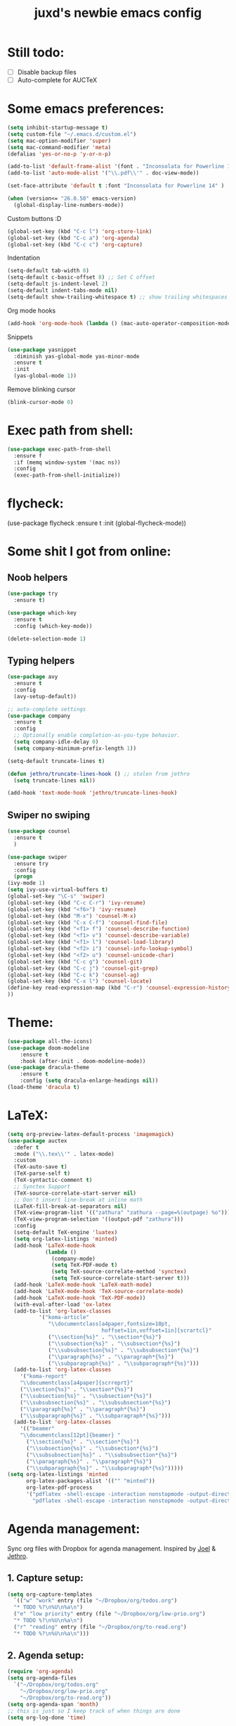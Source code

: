 #+TITLE: juxd's newbie emacs config

* Still todo:
  - [ ] Disable backup files
  - [ ] Auto-complete for AUCTeX

* Some emacs preferences:
  #+BEGIN_SRC emacs-lisp :tangle yes
(setq inhibit-startup-message t)
(setq custom-file "~/.emacs.d/custom.el")
(setq mac-option-modifier 'super)
(setq mac-command-modifier 'meta)
(defalias 'yes-or-no-p 'y-or-n-p)

(add-to-list 'default-frame-alist '(font . "Inconsolata for Powerline 14"))
(add-to-list 'auto-mode-alist '("\\.pdf\\'" . doc-view-mode))

(set-face-attribute 'default t :font "Inconsolata for Powerline 14" )

(when (version<= "26.0.50" emacs-version)
  (global-display-line-numbers-mode))
  #+END_SRC

Custom buttons :D
#+BEGIN_SRC emacs-lisp :tangle yes
(global-set-key (kbd "C-c l") 'org-store-link)
(global-set-key (kbd "C-c a") 'org-agenda)
(global-set-key (kbd "C-c c") 'org-capture)
#+END_SRC

Indentation
#+BEGIN_SRC emacs-lisp :tangle yes
(setq-default tab-width 8)
(setq-default c-basic-offset 8) ;; Set C offset
(setq-default js-indent-level 2)
(setq-default indent-tabs-mode nil)
(setq-default show-trailing-whitespace t) ;; show trailing whitespaces
#+END_SRC

Org mode hooks
#+BEGIN_SRC emacs-lisp :tangle yes
(add-hook 'org-mode-hook (lambda () (mac-auto-operator-composition-mode 1)))
#+END_SRC

Snippets
#+BEGIN_SRC emacs-lisp :tangle yes
(use-package yasnippet
  :diminish yas-global-mode yas-minor-mode
  :ensure t
  :init
  (yas-global-mode 1))
#+END_SRC

Remove blinking cursor
#+BEGIN_SRC emacs-lisp :tangle yes
(blink-cursor-mode 0)
#+END_SRC
* Exec path from shell:
  #+BEGIN_SRC emacs-lisp :tangle yes
(use-package exec-path-from-shell
  :ensure f
  :if (memq window-system '(mac ns))
  :config
  (exec-path-from-shell-initialize))
  #+END_SRC
* flycheck:
#+BEGIN_SRC: emacs-lisp :tangle yes
(use-package flycheck
  :ensure t
  :init (global-flycheck-mode))
#+END_SRC
* Some shit I got from online:
** Noob helpers
  #+BEGIN_SRC emacs-lisp :tangle yes
(use-package try
  :ensure t)

(use-package which-key
  :ensure t
  :config (which-key-mode))

(delete-selection-mode 1)
  #+END_SRC
** Typing helpers
  #+BEGIN_SRC emacs-lisp :tangle yes
(use-package avy
  :ensure t
  :config
  (avy-setup-default))

;; auto-complete settings
(use-package company
  :ensure t
  :config
  ;; Optionally enable completion-as-you-type behavior.
  (setq company-idle-delay 0)
  (setq company-minimum-prefix-length 1))

(setq-default truncate-lines t)

(defun jethro/truncate-lines-hook () ;; stolen from jethro
  (setq truncate-lines nil))

(add-hook 'text-mode-hook 'jethro/truncate-lines-hook)
  #+END_SRC
** Swiper no swiping
  #+BEGIN_SRC emacs-lisp :tangle yes
    (use-package counsel
      :ensure t
      )

    (use-package swiper
      :ensure try
      :config
      (progn
	(ivy-mode 1)
	(setq ivy-use-virtual-buffers t)
	(global-set-key "\C-s" 'swiper)
	(global-set-key (kbd "C-c C-r") 'ivy-resume)
	(global-set-key (kbd "<f6>") 'ivy-resume)
	(global-set-key (kbd "M-x") 'counsel-M-x)
	(global-set-key (kbd "C-x C-f") 'counsel-find-file)
	(global-set-key (kbd "<f1> f") 'counsel-describe-function)
	(global-set-key (kbd "<f1> v") 'counsel-describe-variable)
	(global-set-key (kbd "<f1> l") 'counsel-load-library)
	(global-set-key (kbd "<f2> i") 'counsel-info-lookup-symbol)
	(global-set-key (kbd "<f2> u") 'counsel-unicode-char)
	(global-set-key (kbd "C-c g") 'counsel-git)
	(global-set-key (kbd "C-c j") 'counsel-git-grep)
	(global-set-key (kbd "C-c k") 'counsel-ag)
	(global-set-key (kbd "C-x l") 'counsel-locate)
	(define-key read-expression-map (kbd "C-r") 'counsel-expression-history)
	))
  #+END_SRC
* Theme:
  #+BEGIN_SRC emacs-lisp :tangle yes
  (use-package all-the-icons)
  (use-package doom-modeline
      :ensure t
      :hook (after-init . doom-modeline-mode))
  (use-package dracula-theme
      :ensure t
      :config (setq dracula-enlarge-headings nil))
  (load-theme 'dracula t)
  #+END_SRC
* LaTeX:
  #+BEGIN_SRC emacs-lisp :tangle yes
(setq org-preview-latex-default-process 'imagemagick)
(use-package auctex
  :defer t
  :mode ("\\.tex\\'" . latex-mode)
  :custom
  (TeX-auto-save t)
  (TeX-parse-self t)
  (TeX-syntactic-comment t)
  ;; Synctex Support
  (TeX-source-correlate-start-server nil)
  ;; Don't insert line-break at inline math
  (LaTeX-fill-break-at-separators nil)
  (TeX-view-program-list '(("zathura" "zathura --page=%(outpage) %o")))
  (TeX-view-program-selection '((output-pdf "zathura")))
  :config
  (setq-default TeX-engine 'luatex)
  (setq org-latex-listings 'minted)
  (add-hook 'LaTeX-mode-hook
            (lambda ()
              (company-mode)
              (setq TeX-PDF-mode t)
              (setq TeX-source-correlate-method 'synctex)
              (setq TeX-source-correlate-start-server t)))
  (add-hook 'LaTeX-mode-hook 'LaTeX-math-mode)
  (add-hook 'LaTeX-mode-hook 'TeX-source-correlate-mode)
  (add-hook 'LaTeX-mode-hook 'TeX-PDF-mode))
  (with-eval-after-load 'ox-latex
  (add-to-list 'org-latex-classes
          '("koma-article"
             "\\documentclass[a4paper,fontsize=10pt,
                              hoffset=1in,voffset=1in]{scrartcl}"
             ("\\section{%s}" . "\\section*{%s}")
             ("\\subsection{%s}" . "\\subsection*{%s}")
             ("\\subsubsection{%s}" . "\\subsubsection*{%s}")
             ("\\paragraph{%s}" . "\\paragraph*{%s}")
             ("\\subparagraph{%s}" . "\\subparagraph*{%s}")))
  (add-to-list 'org-latex-classes
    '("koma-report"
    "\\documentclass[a4paper]{scrreprt}"
    ("\\section{%s}" . "\\section*{%s}")
    ("\\subsection{%s}" . "\\subsection*{%s}")
    ("\\subsubsection{%s}" . "\\subsubsection*{%s}")
    ("\\paragraph{%s}" . "\\paragraph*{%s}")
    ("\\subparagraph{%s}" . "\\subparagraph*{%s}")))
  (add-to-list 'org-latex-classes
    '(("beamer"
    "\\documentclass[12pt]{beamer} "
      ("\\section{%s}" . "\\section*{%s}")
      ("\\subsection{%s}" . "\\subsection*{%s}")
      ("\\subsubsection{%s}" . "\\subsubsection*{%s}")
      ("\\paragraph{%s}" . "\\paragraph*{%s}")
      ("\\subparagraph{%s}" . "\\subparagraph*{%s}")))))
(setq org-latex-listings 'minted
      org-latex-packages-alist '(("" "minted"))
      org-latex-pdf-process
      '("pdflatex -shell-escape -interaction nonstopmode -output-directory %o %f"
        "pdflatex -shell-escape -interaction nonstopmode -output-directory %o %f"))
#+END_SRC
* Agenda management:
  Sync org files with Dropbox for agenda management. Inspired by [[https://github.com/j0/][Joel]] & [[https://github.com/jethrokuan/.emacs.d][Jethro]].
** 1. Capture setup:
#+BEGIN_SRC emacs-lisp :tangle yes
(setq org-capture-templates
  `(("w" "work" entry (file "~/Dropbox/org/todos.org")
  "* TODO %?\n%U\n%a\n")
  ("e" "low priority" entry (file "~/Dropbox/org/low-prio.org")
  "* TODO %?\n%U\n%a\n")
  ("r" "reading" entry (file "~/Dropbox/org/to-read.org")
  "* TODO %?\n%U\n%a\n")))
#+END_SRC
** 2. Agenda setup:
#+BEGIN_SRC emacs-lisp :tangle yes
(require 'org-agenda)
(setq org-agenda-files
  `("~/Dropbox/org/todos.org"
    "~/Dropbox/org/low-prio.org"
    "~/Dropbox/org/to-read.org"))
(setq org-agenda-span 'month)
;; this is just so I keep track of when things are done
(setq org-log-done 'time)
#+END_SRC
* Epub reading:
#+BEGIN_SRC emacs-lisp :tangle yes
(add-to-list 'auto-mode-alist '("\\.epub\\'" . nov-mode))
#+END_SRC
* Magit:
  #+BEGIN_SRC emacs-lisp :tangle yes
  (use-package magit
      :ensure t
      :bind ("C-x g" . magit-status))
  #+END_SRC
* Reveal.js:
#+BEGIN_SRC emacs-lisp :tangle yes
(use-package ox-reveal
:ensure ox-reveal)

(setq org-reveal-root "http://cdn.jsdelivr.net/reveal.js/3.0.0/")
(setq org-reveal-mathjax t)

(use-package htmlize
:ensure t)
#+ENd_SRC
* Rails projectile
  #+BEGIN_SRC emacs-lisp :tangle yes
(setenv "PATH" (concat (getenv "HOME") "/.rbenv/shims:" (getenv "HOME") "/.rbenv/bin:" (getenv "HOME") "/go/bin:" (getenv "PATH")))
(setq exec-path (cons (concat (getenv "HOME") "/.rbenv/shims") (cons (concat (getenv "HOME") "/.rbenv/bin") (cons (concat (getenv "HOME") "/go/bin") exec-path))))
(add-to-list 'load-path "~/.emacs.d/vendor/bundler.el")
(require 'bundler)
(projectile-rails-global-mode)
;; hotfix for rbenv shell problem.

  #+END_SRC
* TIDE Setup
  #+BEGIN_SRC emacs-lisp :tangle yes
(use-package tide
  :ensure t
  :after (typescript-mode company flycheck)
  :hook ((typescript-mode . tide-setup)
         (typescript-mode . tide-hl-identifier-mode)
         (before-save . tide-format-before-save)))

(defun setup-tide-mode ()
  (interactive)
  (tide-setup)
  (flycheck-mode +1)
  (setq flycheck-check-syntax-automatically '(save mode-enabled))
  (eldoc-mode +1)
  (tide-hl-identifier-mode +1)
  ;; company is an optional dependency. You have to
  ;; install it separately via package-install
  ;; `M-x package-install [ret] company`
  (company-mode +1))

;; aligns annotation to the right hand side
(setq company-tooltip-align-annotations t)

(setq typescript-indent-level 2)

;; formats the buffer before saving
(add-hook 'before-save-hook 'tide-format-before-save)

(add-hook 'typescript-mode-hook #'setup-tide-mode)

(use-package web-mode)
(add-to-list 'auto-mode-alist '("\\.tsx\\'" . web-mode))
(add-hook 'web-mode-hook
          (lambda ()
            (when (string-equal "tsx" (file-name-extension buffer-file-name))
              (setup-tide-mode))))
(add-hook 'web-mode-hook
          (lambda ()
            (setq web-mode-markup-indent-offset 2)
            (setq web-mode-css-indent-offset 2)
            (setq web-mode-code-indent-offset 2)))
;; enable typescript-tslint checker
(require 'flycheck)
(flycheck-add-mode 'typescript-tslint 'web-mode)

(setq tide-format-options
'(:insertSpaceAfterFunctionKeywordForAnonymousFunctions t
:placeOpenBraceOnNewLineForFunctions nil
:indentSize 2
:tabSize 2))
  #+END_SRC
* LSP:
  TODO: use LSP for the rest of my languages.
  #+BEGIN_SRC emacs-lisp :tangle yes
  (use-package lsp-mode
    :ensure t
    :commands (lsp lsp-deferred)
    :hook (go-mode . lsp-deferred))
  (use-package lsp-ui
    :ensure t
    :commands lsp-ui-mode)
  (use-package company-lsp
    :ensure t
    :commands company-lsp)
  #+END_SRC
* Haskell:
  #+BEGIN_SRC emacs-lisp :tangle yes
  (use-package lsp-haskell
    :ensure t
    :hook (haskell-mode . lsp-deferred))
  #+END_SRC
* Python IDE:
  #+BEGIN_SRC emacs-lisp :tangle yes
  (use-package lsp-python-ms
    :ensure t
    :hook (python-mode . lsp-deferred)
    :config
    ;; I almost always use Python3, so I set it as my default.
    (setq python-shell-interpreter "python3")
    (setq lsp-python-ms-python-executable-cmd "python3"))
  #+END_SRC
* OCaml
  #+BEGIN_SRC emacs-lisp :tangle yes
;; -- opam and utop setup --------------------------------
;; Setup environment variables using opam
(dolist
   (var (car (read-from-string
           (shell-command-to-string "opam config env --sexp"))))
 (setenv (car var) (cadr var)))
;; Update the emacs path
(setq exec-path (split-string (getenv "PATH") path-separator))
;; Update the emacs load path
(push (concat (getenv "OCAML_TOPLEVEL_PATH")
          "/../../share/emacs/site-lisp") load-path)
(use-package utop
  :commands utop-minor-mode)

(use-package tuareg
  :after utop
  :init
  (setq tuareg-indent-align-with-first-arg nil))

(let ((opam-share (ignore-errors (car (process-lines "opam" "config" "var" "share")))))
  (when (and opam-share (file-directory-p opam-share))
    ;; Register Merlin
    (add-to-list 'load-path (expand-file-name "emacs/site-lisp" opam-share))
    (autoload 'merlin-mode "merlin" nil t nil)
    ;; Automatically start it in OCaml buffers
    (add-hook 'tuareg-mode-hook 'merlin-mode t)
    ;; Use opam switch to lookup ocamlmerlin binary
    (setq merlin-command 'opam)))

(add-hook 'tuareg-mode-hook 'utop-minor-mode)
#+END_SRC
* Go:
  #+BEGIN_SRC emacs-lisp :tangle yes
  (defun lsp-go-install-save-hooks ()
    (add-hook 'before-save-hook #'lsp-format-buffer t t)
    (add-hook 'before-save-hook #'lsp-organize-imports t t))
  (add-hook 'go-mode-hook #'lsp-go-install-save-hooks)
  (add-hook 'go-mode-hook (lambda () (defun 6824-bullshit ()
    (interactive)
    (setenv "GOPATH" "/Users/ju/work/DYOM_Distributed_Systems/6.824-golabs-2020")
  )))
  #+END_SRC
* Markdown Export:
#+BEGIN_SRC emacs-lisp :tangle yes
(use-package ox-hugo)
#+END_SRC
* Reason
#+BEGIN_SRC emacs-lisp :tangle yes
(use-package reason-mode
  :ensure t
  :hook (reason-mode . utop-minor-mode))
#+END_SRC
* C:
  #+BEGIN_SRC emacs-lisp :tangle yes
  (add-hook 'c-mode-hook (lambda () (setq indent-tabs-mode t)))
  #+END_SRC

* Elixir
  #+BEGIN_src emacs-lisp :tangle yes
  (use-package lsp-elixir
      :ensure t
      :hook (elixir-mode . lsp-deferred))
  #+END_src
